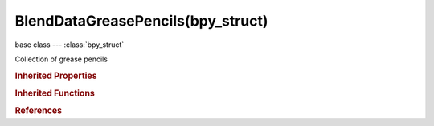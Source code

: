 BlendDataGreasePencils(bpy_struct)
==================================

.. module:: bpy.types

base class --- :class:`bpy_struct`

.. class:: BlendDataGreasePencils(bpy_struct)

   Collection of grease pencils

   .. data:: is_updated

      :type: boolean, default False, (readonly)

   .. method:: tag(value)

      tag

      :arg value:

         Value

      :type value: boolean

   .. classmethod:: new(name)

      new

      :arg name:

         New name for the data-block

      :type name: string, (never None)
      :return:

         New grease pencil data-block

      :rtype: :class:`GreasePencil`

   .. method:: remove(grease_pencil, do_unlink=True, do_id_user=True, do_ui_user=True)

      Remove a grease pencil instance from the current blendfile

      :arg grease_pencil:

         Grease Pencil to remove

      :type grease_pencil: :class:`GreasePencil`, (never None)
      :arg do_unlink:

         Unlink all usages of this grease pencil before deleting it

      :type do_unlink: boolean, (optional)
      :arg do_id_user:

         Decrement user counter of all datablocks used by this grease pencil

      :type do_id_user: boolean, (optional)
      :arg do_ui_user:

         Make sure interface does not reference this grease pencil

      :type do_ui_user: boolean, (optional)

   .. classmethod:: bl_rna_get_subclass(id, default=None)
   
      :arg id: The RNA type identifier.
      :type id: string
      :return: The RNA type or default when not found.
      :rtype: :class:`bpy.types.Struct` subclass


   .. classmethod:: bl_rna_get_subclass_py(id, default=None)
   
      :arg id: The RNA type identifier.
      :type id: string
      :return: The class or default when not found.
      :rtype: type


.. rubric:: Inherited Properties

.. hlist::
   :columns: 2

   * :class:`bpy_struct.id_data`

.. rubric:: Inherited Functions

.. hlist::
   :columns: 2

   * :class:`bpy_struct.as_pointer`
   * :class:`bpy_struct.driver_add`
   * :class:`bpy_struct.driver_remove`
   * :class:`bpy_struct.get`
   * :class:`bpy_struct.is_property_hidden`
   * :class:`bpy_struct.is_property_readonly`
   * :class:`bpy_struct.is_property_set`
   * :class:`bpy_struct.items`
   * :class:`bpy_struct.keyframe_delete`
   * :class:`bpy_struct.keyframe_insert`
   * :class:`bpy_struct.keys`
   * :class:`bpy_struct.path_from_id`
   * :class:`bpy_struct.path_resolve`
   * :class:`bpy_struct.property_unset`
   * :class:`bpy_struct.type_recast`
   * :class:`bpy_struct.values`

.. rubric:: References

.. hlist::
   :columns: 2

   * :class:`BlendData.grease_pencil`

